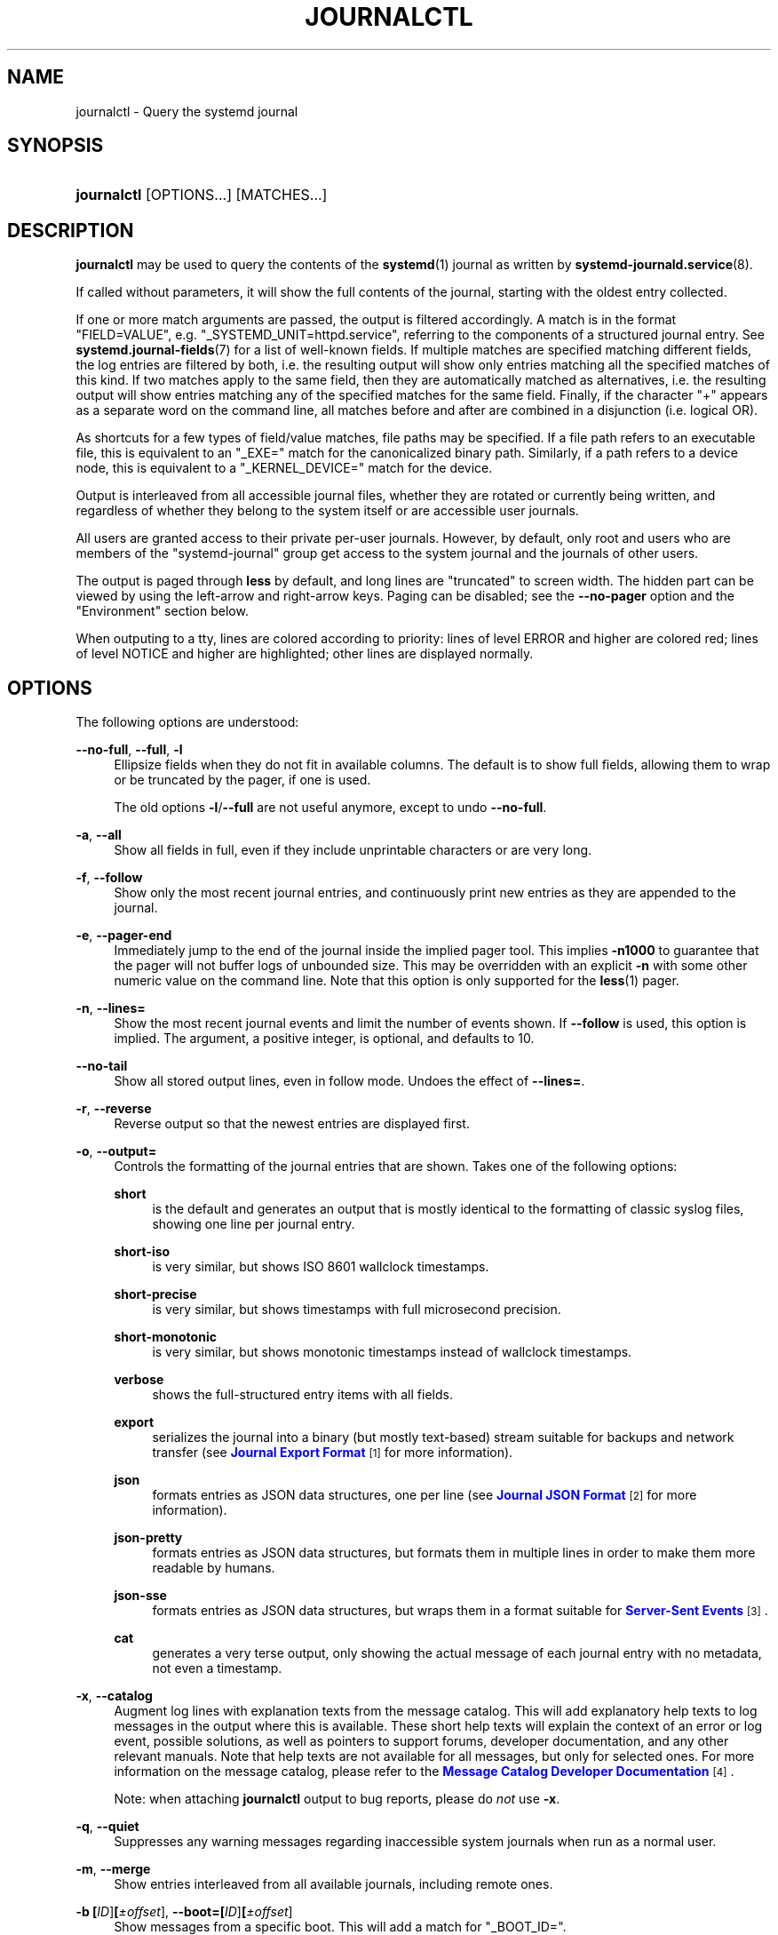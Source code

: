'\" t
.TH "JOURNALCTL" "1" "" "systemd 211" "journalctl"
.\" -----------------------------------------------------------------
.\" * Define some portability stuff
.\" -----------------------------------------------------------------
.\" ~~~~~~~~~~~~~~~~~~~~~~~~~~~~~~~~~~~~~~~~~~~~~~~~~~~~~~~~~~~~~~~~~
.\" http://bugs.debian.org/507673
.\" http://lists.gnu.org/archive/html/groff/2009-02/msg00013.html
.\" ~~~~~~~~~~~~~~~~~~~~~~~~~~~~~~~~~~~~~~~~~~~~~~~~~~~~~~~~~~~~~~~~~
.ie \n(.g .ds Aq \(aq
.el       .ds Aq '
.\" -----------------------------------------------------------------
.\" * set default formatting
.\" -----------------------------------------------------------------
.\" disable hyphenation
.nh
.\" disable justification (adjust text to left margin only)
.ad l
.\" -----------------------------------------------------------------
.\" * MAIN CONTENT STARTS HERE *
.\" -----------------------------------------------------------------
.SH "NAME"
journalctl \- Query the systemd journal
.SH "SYNOPSIS"
.HP \w'\fBjournalctl\fR\ 'u
\fBjournalctl\fR [OPTIONS...] [MATCHES...]
.SH "DESCRIPTION"
.PP
\fBjournalctl\fR
may be used to query the contents of the
\fBsystemd\fR(1)
journal as written by
\fBsystemd-journald.service\fR(8)\&.
.PP
If called without parameters, it will show the full contents of the journal, starting with the oldest entry collected\&.
.PP
If one or more match arguments are passed, the output is filtered accordingly\&. A match is in the format
"FIELD=VALUE", e\&.g\&.
"_SYSTEMD_UNIT=httpd\&.service", referring to the components of a structured journal entry\&. See
\fBsystemd.journal-fields\fR(7)
for a list of well\-known fields\&. If multiple matches are specified matching different fields, the log entries are filtered by both, i\&.e\&. the resulting output will show only entries matching all the specified matches of this kind\&. If two matches apply to the same field, then they are automatically matched as alternatives, i\&.e\&. the resulting output will show entries matching any of the specified matches for the same field\&. Finally, if the character
"+"
appears as a separate word on the command line, all matches before and after are combined in a disjunction (i\&.e\&. logical OR)\&.
.PP
As shortcuts for a few types of field/value matches, file paths may be specified\&. If a file path refers to an executable file, this is equivalent to an
"_EXE="
match for the canonicalized binary path\&. Similarly, if a path refers to a device node, this is equivalent to a
"_KERNEL_DEVICE="
match for the device\&.
.PP
Output is interleaved from all accessible journal files, whether they are rotated or currently being written, and regardless of whether they belong to the system itself or are accessible user journals\&.
.PP
All users are granted access to their private per\-user journals\&. However, by default, only root and users who are members of the
"systemd\-journal"
group get access to the system journal and the journals of other users\&.
.PP
The output is paged through
\fBless\fR
by default, and long lines are "truncated" to screen width\&. The hidden part can be viewed by using the left\-arrow and right\-arrow keys\&. Paging can be disabled; see the
\fB\-\-no\-pager\fR
option and the "Environment" section below\&.
.PP
When outputing to a tty, lines are colored according to priority: lines of level ERROR and higher are colored red; lines of level NOTICE and higher are highlighted; other lines are displayed normally\&.
.SH "OPTIONS"
.PP
The following options are understood:
.PP
\fB\-\-no\-full\fR, \fB\-\-full\fR, \fB\-l\fR
.RS 4
Ellipsize fields when they do not fit in available columns\&. The default is to show full fields, allowing them to wrap or be truncated by the pager, if one is used\&.
.sp
The old options
\fB\-l\fR/\fB\-\-full\fR
are not useful anymore, except to undo
\fB\-\-no\-full\fR\&.
.RE
.PP
\fB\-a\fR, \fB\-\-all\fR
.RS 4
Show all fields in full, even if they include unprintable characters or are very long\&.
.RE
.PP
\fB\-f\fR, \fB\-\-follow\fR
.RS 4
Show only the most recent journal entries, and continuously print new entries as they are appended to the journal\&.
.RE
.PP
\fB\-e\fR, \fB\-\-pager\-end\fR
.RS 4
Immediately jump to the end of the journal inside the implied pager tool\&. This implies
\fB\-n1000\fR
to guarantee that the pager will not buffer logs of unbounded size\&. This may be overridden with an explicit
\fB\-n\fR
with some other numeric value on the command line\&. Note that this option is only supported for the
\fBless\fR(1)
pager\&.
.RE
.PP
\fB\-n\fR, \fB\-\-lines=\fR
.RS 4
Show the most recent journal events and limit the number of events shown\&. If
\fB\-\-follow\fR
is used, this option is implied\&. The argument, a positive integer, is optional, and defaults to 10\&.
.RE
.PP
\fB\-\-no\-tail\fR
.RS 4
Show all stored output lines, even in follow mode\&. Undoes the effect of
\fB\-\-lines=\fR\&.
.RE
.PP
\fB\-r\fR, \fB\-\-reverse\fR
.RS 4
Reverse output so that the newest entries are displayed first\&.
.RE
.PP
\fB\-o\fR, \fB\-\-output=\fR
.RS 4
Controls the formatting of the journal entries that are shown\&. Takes one of the following options:
.PP
\fBshort\fR
.RS 4
is the default and generates an output that is mostly identical to the formatting of classic syslog files, showing one line per journal entry\&.
.RE
.PP
\fBshort\-iso\fR
.RS 4
is very similar, but shows ISO 8601 wallclock timestamps\&.
.RE
.PP
\fBshort\-precise\fR
.RS 4
is very similar, but shows timestamps with full microsecond precision\&.
.RE
.PP
\fBshort\-monotonic\fR
.RS 4
is very similar, but shows monotonic timestamps instead of wallclock timestamps\&.
.RE
.PP
\fBverbose\fR
.RS 4
shows the full\-structured entry items with all fields\&.
.RE
.PP
\fBexport\fR
.RS 4
serializes the journal into a binary (but mostly text\-based) stream suitable for backups and network transfer (see
\m[blue]\fBJournal Export Format\fR\m[]\&\s-2\u[1]\d\s+2
for more information)\&.
.RE
.PP
\fBjson\fR
.RS 4
formats entries as JSON data structures, one per line (see
\m[blue]\fBJournal JSON Format\fR\m[]\&\s-2\u[2]\d\s+2
for more information)\&.
.RE
.PP
\fBjson\-pretty\fR
.RS 4
formats entries as JSON data structures, but formats them in multiple lines in order to make them more readable by humans\&.
.RE
.PP
\fBjson\-sse\fR
.RS 4
formats entries as JSON data structures, but wraps them in a format suitable for
\m[blue]\fBServer\-Sent Events\fR\m[]\&\s-2\u[3]\d\s+2\&.
.RE
.PP
\fBcat\fR
.RS 4
generates a very terse output, only showing the actual message of each journal entry with no metadata, not even a timestamp\&.
.RE
.RE
.PP
\fB\-x\fR, \fB\-\-catalog\fR
.RS 4
Augment log lines with explanation texts from the message catalog\&. This will add explanatory help texts to log messages in the output where this is available\&. These short help texts will explain the context of an error or log event, possible solutions, as well as pointers to support forums, developer documentation, and any other relevant manuals\&. Note that help texts are not available for all messages, but only for selected ones\&. For more information on the message catalog, please refer to the
\m[blue]\fBMessage Catalog Developer Documentation\fR\m[]\&\s-2\u[4]\d\s+2\&.
.sp
Note: when attaching
\fBjournalctl\fR
output to bug reports, please do
\fInot\fR
use
\fB\-x\fR\&.
.RE
.PP
\fB\-q\fR, \fB\-\-quiet\fR
.RS 4
Suppresses any warning messages regarding inaccessible system journals when run as a normal user\&.
.RE
.PP
\fB\-m\fR, \fB\-\-merge\fR
.RS 4
Show entries interleaved from all available journals, including remote ones\&.
.RE
.PP
\fB\-b \fR\fB[\fIID\fR]\fR\fB[\fI\(+-offset\fR]\fR, \fB\-\-boot=\fR\fB[\fIID\fR]\fR\fB[\fI\(+-offset\fR]\fR
.RS 4
Show messages from a specific boot\&. This will add a match for
"_BOOT_ID="\&.
.sp
The argument may be empty, in which case logs for the current boot will be shown\&.
.sp
If the boot ID is omitted, a positive
\fIoffset\fR
will look up the boots starting from the beginning of the journal, and a equal\-or\-less\-than zero
\fIoffset\fR
will look up boots starting from the end of the journal\&. Thus,
\fB1\fR
means the first boot found in the journal in chronological order,
\fB2\fR
the second and so on; while
\fB\-0\fR
is the last boot,
\fB\-1\fR
the boot before last, and so on\&. An empty
\fIoffset\fR
is equivalent to specifying
\fB\-0\fR, except when the current boot is not the last boot (e\&.g\&. because
\fB\-\-directory\fR
was specified to look at logs from a different machine)\&.
.sp
If the 32\-character
\fIID\fR
is specified, it may optionally be followed by
\fIoffset\fR
which identifies the boot relative to the one given by boot
\fIID\fR\&. Negative values mean earlier boots and a positive values mean later boots\&. If
\fIoffset\fR
is not specified, a value of zero is assumed, and the logs for the boot given by
\fIID\fR
are shown\&.
.RE
.PP
\fB\-\-list\-boots\fR
.RS 4
Show a tabular list of boot numbers (relative to the current boot), their IDs, and the timestamps of the first and last message pertaining to the boot\&.
.RE
.PP
\fB\-k\fR, \fB\-\-dmesg\fR
.RS 4
Show only kernel messages\&. This implies
\fB\-b\fR
and adds the match
"_TRANSPORT=kernel"\&.
.RE
.PP
\fB\-u\fR, \fB\-\-unit=\fR\fB\fIUNIT\fR\fR\fB|\fR\fB\fIPATTERN\fR\fR
.RS 4
Show messages for the specified systemd unit
\fIUNIT\fR, or for any of the units matched by
\fIPATTERN\fR\&. If a pattern is specified, a list of unit names found in the journal is compared with the specified pattern and all that match are used\&. For each unit name, a match is added for messages from the unit ("_SYSTEMD_UNIT=\fIUNIT\fR"), along with additional matches for messages from systemd and messages about coredumps for the specified unit\&.
.sp
This parameter can be specified multiple times\&.
.RE
.PP
\fB\-\-user\-unit=\fR
.RS 4
Show messages for the specified user session unit\&. This will add a match for messages from the unit ("_SYSTEMD_USER_UNIT="
and
"_UID=") and additional matches for messages from session systemd and messages about coredumps for the specified unit\&.
.sp
This parameter can be specified multiple times\&.
.RE
.PP
\fB\-p\fR, \fB\-\-priority=\fR
.RS 4
Filter output by message priorities or priority ranges\&. Takes either a single numeric or textual log level (i\&.e\&. between 0/"emerg"
and 7/"debug"), or a range of numeric/text log levels in the form FROM\&.\&.TO\&. The log levels are the usual syslog log levels as documented in
\fBsyslog\fR(3), i\&.e\&.
"emerg"
(0),
"alert"
(1),
"crit"
(2),
"err"
(3),
"warning"
(4),
"notice"
(5),
"info"
(6),
"debug"
(7)\&. If a single log level is specified, all messages with this log level or a lower (hence more important) log level are shown\&. If a range is specified, all messages within the range are shown, including both the start and the end value of the range\&. This will add
"PRIORITY="
matches for the specified priorities\&.
.RE
.PP
\fB\-c\fR, \fB\-\-cursor=\fR
.RS 4
Start showing entries from the location in the journal specified by the passed cursor\&.
.RE
.PP
\fB\-\-after\-cursor=\fR
.RS 4
Start showing entries from the location in the journal
\fIafter\fR
the location specified by the this cursor\&. The cursor is shown when the
\fB\-\-show\-cursor\fR
option is used\&.
.RE
.PP
\fB\-\-show\-cursor\fR
.RS 4
The cursor is shown after the last entry after two dashes:
.sp
.if n \{\
.RS 4
.\}
.nf
\-\- cursor: s=0639\&.\&.\&.
.fi
.if n \{\
.RE
.\}
.sp
The format of the cursor is private and subject to change\&.
.RE
.PP
\fB\-\-since=\fR, \fB\-\-until=\fR
.RS 4
Start showing entries on or newer than the specified date, or on or older than the specified date, respectively\&. Date specifications should be of the format
"2012\-10\-30 18:17:16"\&. If the time part is omitted,
"00:00:00"
is assumed\&. If only the seconds component is omitted,
":00"
is assumed\&. If the date component is omitted, the current day is assumed\&. Alternatively the strings
"yesterday",
"today",
"tomorrow"
are understood, which refer to 00:00:00 of the day before the current day, the current day, or the day after the current day, respectively\&.
"now"
refers to the current time\&. Finally, relative times may be specified, prefixed with
"\-"
or
"+", referring to times before or after the current time, respectively\&.
.RE
.PP
\fB\-F\fR, \fB\-\-field=\fR
.RS 4
Print all possible data values the specified field can take in all entries of the journal\&.
.RE
.PP
\fB\-\-system\fR, \fB\-\-user\fR
.RS 4
Show messages from system services and the kernel (with
\fB\-\-system\fR)\&. Show messages from service of current user (with
\fB\-\-user\fR)\&. If neither is specified, show all messages that the user can see\&.
.RE
.PP
\fB\-M\fR, \fB\-\-machine=\fR
.RS 4
Show messages from a running, local container\&. Specify a container name to connect to\&.
.RE
.PP
\fB\-D \fR\fB\fIDIR\fR\fR, \fB\-\-directory=\fR\fB\fIDIR\fR\fR
.RS 4
Takes a directory path as argument\&. If specified, journalctl will operate on the specified journal directory
\fIDIR\fR
instead of the default runtime and system journal paths\&.
.RE
.PP
\fB\-\-file=\fR\fB\fIGLOB\fR\fR
.RS 4
Takes a file glob as an argument\&. If specified, journalctl will operate on the specified journal files matching
\fIGLOB\fR
instead of the default runtime and system journal paths\&. May be specified multiple times, in which case files will be suitably interleaved\&.
.RE
.PP
\fB\-\-root=\fR\fB\fIROOT\fR\fR
.RS 4
Takes a directory path as an argument\&. If specified, journalctl will operate on catalog file hierarchy underneath the specified directory instead of the root directory (e\&.g\&.
\fB\-\-update\-catalog\fR
will create
\fIROOT\fR/var/lib/systemd/catalog/database)\&.
.RE
.PP
\fB\-\-new\-id128\fR
.RS 4
Instead of showing journal contents, generate a new 128\-bit ID suitable for identifying messages\&. This is intended for usage by developers who need a new identifier for a new message they introduce and want to make recognizable\&. This will print the new ID in three different formats which can be copied into source code or similar\&.
.RE
.PP
\fB\-\-header\fR
.RS 4
Instead of showing journal contents, show internal header information of the journal fields accessed\&.
.RE
.PP
\fB\-\-disk\-usage\fR
.RS 4
Shows the current disk usage of all journal files\&.
.RE
.PP
\fB\-\-list\-catalog \fR\fB[\fI128\-bit\-ID\&.\&.\&.\fR]\fR\fB \fR
.RS 4
List the contents of the message catalog as a table of message IDs, plus their short description strings\&.
.sp
If any
\fI128\-bit\-ID\fRs are specified, only those entries are shown\&.
.RE
.PP
\fB\-\-dump\-catalog \fR\fB[\fI128\-bit\-ID\&.\&.\&.\fR]\fR\fB \fR
.RS 4
Show the contents of the message catalog, with entries separated by a line consisting of two dashes and the ID (the format is the same as
\&.catalog
files)\&.
.sp
If any
\fI128\-bit\-ID\fRs are specified, only those entries are shown\&.
.RE
.PP
\fB\-\-update\-catalog\fR
.RS 4
Update the message catalog index\&. This command needs to be executed each time new catalog files are installed, removed, or updated to rebuild the binary catalog index\&.
.RE
.PP
\fB\-\-setup\-keys\fR
.RS 4
Instead of showing journal contents, generate a new key pair for Forward Secure Sealing (FSS)\&. This will generate a sealing key and a verification key\&. The sealing key is stored in the journal data directory and shall remain on the host\&. The verification key should be stored externally\&. Refer to the
\fBSeal=\fR
option in
\fBjournald.conf\fR(5)
for information on Forward Secure Sealing and for a link to a refereed scholarly paper detailing the cryptographic theory it is based on\&.
.RE
.PP
\fB\-\-force\fR
.RS 4
When
\fB\-\-setup\-keys\fR
is passed and Forward Secure Sealing (FSS) has already been configured, recreate FSS keys\&.
.RE
.PP
\fB\-\-interval=\fR
.RS 4
Specifies the change interval for the sealing key when generating an FSS key pair with
\fB\-\-setup\-keys\fR\&. Shorter intervals increase CPU consumption but shorten the time range of undetectable journal alterations\&. Defaults to 15min\&.
.RE
.PP
\fB\-\-verify\fR
.RS 4
Check the journal file for internal consistency\&. If the file has been generated with FSS enabled and the FSS verification key has been specified with
\fB\-\-verify\-key=\fR, authenticity of the journal file is verified\&.
.RE
.PP
\fB\-\-verify\-key=\fR
.RS 4
Specifies the FSS verification key to use for the
\fB\-\-verify\fR
operation\&.
.RE
.PP
\fB\-h\fR, \fB\-\-help\fR
.RS 4
Print a short help text and exit\&.
.RE
.PP
\fB\-\-version\fR
.RS 4
Print a short version string and exit\&.
.RE
.PP
\fB\-\-no\-pager\fR
.RS 4
Do not pipe output into a pager\&.
.RE
.SH "EXIT STATUS"
.PP
On success, 0 is returned; otherwise, a non\-zero failure code is returned\&.
.SH "ENVIRONMENT"
.PP
\fI$SYSTEMD_PAGER\fR
.RS 4
Pager to use when
\fB\-\-no\-pager\fR
is not given; overrides
\fI$PAGER\fR\&. Setting this to an empty string or the value
"cat"
is equivalent to passing
\fB\-\-no\-pager\fR\&.
.RE
.PP
\fI$SYSTEMD_LESS\fR
.RS 4
Override the default options passed to
\fBless\fR
("FRSXMK")\&.
.RE
.SH "EXAMPLES"
.PP
Without arguments, all collected logs are shown unfiltered:
.sp
.if n \{\
.RS 4
.\}
.nf
journalctl
.fi
.if n \{\
.RE
.\}
.PP
With one match specified, all entries with a field matching the expression are shown:
.sp
.if n \{\
.RS 4
.\}
.nf
journalctl _SYSTEMD_UNIT=avahi\-daemon\&.service
.fi
.if n \{\
.RE
.\}
.PP
If two different fields are matched, only entries matching both expressions at the same time are shown:
.sp
.if n \{\
.RS 4
.\}
.nf
journalctl _SYSTEMD_UNIT=avahi\-daemon\&.service _PID=28097
.fi
.if n \{\
.RE
.\}
.PP
If two matches refer to the same field, all entries matching either expression are shown:
.sp
.if n \{\
.RS 4
.\}
.nf
journalctl _SYSTEMD_UNIT=avahi\-daemon\&.service _SYSTEMD_UNIT=dbus\&.service
.fi
.if n \{\
.RE
.\}
.PP
If the separator
"+"
is used, two expressions may be combined in a logical OR\&. The following will show all messages from the Avahi service process with the PID 28097 plus all messages from the D\-Bus service (from any of its processes):
.sp
.if n \{\
.RS 4
.\}
.nf
journalctl _SYSTEMD_UNIT=avahi\-daemon\&.service _PID=28097 + _SYSTEMD_UNIT=dbus\&.service
.fi
.if n \{\
.RE
.\}
.PP
Show all logs generated by the D\-Bus executable:
.sp
.if n \{\
.RS 4
.\}
.nf
journalctl /usr/bin/dbus\-daemon
.fi
.if n \{\
.RE
.\}
.PP
Show all logs of the kernel device node
/dev/sda:
.sp
.if n \{\
.RS 4
.\}
.nf
journalctl /dev/sda
.fi
.if n \{\
.RE
.\}
.PP
Show all kernel logs from previous boot:
.sp
.if n \{\
.RS 4
.\}
.nf
journalctl \-k \-b \-1
.fi
.if n \{\
.RE
.\}
.SH "SEE ALSO"
.PP

\fBsystemd\fR(1),
\fBsystemd-journald.service\fR(8),
\fBsystemctl\fR(1),
\fBsystemd.journal-fields\fR(7),
\fBjournald.conf\fR(5)
.SH "NOTES"
.IP " 1." 4
Journal Export Format
.RS 4
\%http://www.freedesktop.org/wiki/Software/systemd/export
.RE
.IP " 2." 4
Journal JSON Format
.RS 4
\%http://www.freedesktop.org/wiki/Software/systemd/json
.RE
.IP " 3." 4
Server-Sent Events
.RS 4
\%https://developer.mozilla.org/en-US/docs/Server-sent_events/Using_server-sent_events
.RE
.IP " 4." 4
Message Catalog Developer Documentation
.RS 4
\%http://www.freedesktop.org/wiki/Software/systemd/catalog
.RE
